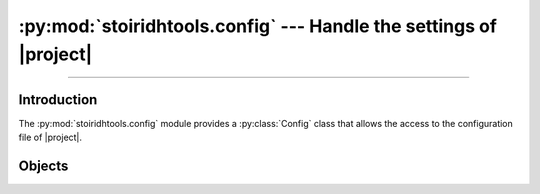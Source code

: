 :py:mod:`stoiridhtools.config` --- Handle the settings of |project|
====================================================================================================

.. Copyright 2015-2016 Stòiridh Project.
.. This file is under the FDL licence, see LICENCE.FDL for details.

.. sectionauthor:: William McKIE <mckie.william@hotmail.co.uk>

.. py:module:: stoiridhtools.config
   :synopsis: Handle the settings

----------------------------------------------------------------------------------------------------

Introduction
------------

The :py:mod:`stoiridhtools.config` module provides a :py:class:`Config` class that allows the access
to the configuration file of |project|.

Objects
-------

.. py:class:: Config([path=None[, loop=None]])

   Construct a :py:class:`Config` object.

   The class supports the :term:`asynchronous context manager`.

   Parameters:

   - *path*, corresponds to the absolute path where the configuration file can be found. If
     :py:obj:`None`, then the default location will be used.
   - *loop*, is an optional parameter which corresponds to a :ref:`coroutine <coroutine>` loop.

   Example::

      from stoiridhtools import Config

      config = Config('path/to/config/directory')

      async with config.open() as cfg:
         # read the 'qbs' section
         data = await cfg.read('qbs')

         # do something with the data ...

         # update the 'qbs' section with the new data
         await cfg.update('qbs', data)

   In the example above, we start to specify the path where the configuration will be saved. Then we
   :py:meth:`open` it in order to read these *data*. Each *sections* can be retrieved by calling the
   :ref:`coroutine <coroutine>` method, :py:meth:`read`. This method will return the *data*
   associated to the *section*, here the *qbs* section. If no such section exists, then
   :py:obj:`None` is returned. Otherwise, you can use these *data* and when done, you may want to
   update them. This is done with a call to the :ref:`coroutine <coroutine>` method,
   :py:meth:`update`.

   .. py:classmethod:: get_default_path

      Return the default path. If the platform is not supported, :py:obj:`None` is returned.

      On GNU/Linux, the default path will be located in the following directory::

         $HOME/.config/StoiridhProject/StoiridhTools

      On Windows, the default path will be located in the following directory::

         %APPDATA%/StoiridhProject/StoiridhTools

      Available on GNU/Linux and Windows.

   .. py:attribute:: path

      This read-only property returns the path where the configuration file is located.

      :rtype: pathlib.Path

   .. py:method:: open()

      Open and read the data from the configuration file.

      Example::

         async with config.open() as cfg:
             data = await cfg.read('qbs')

     :rtype: ~stoiridhtools.Config

   .. py:method:: read(section)

      Read the data associated to *section* and return them under the form of a :py:obj:`dict`.

      If there is no section called *section* within the configuration file, then a :py:obj:`None`
      type is returned.

      :rtype: dict

   .. py:method:: update(section, data[, reset=False])

      Update the *data* associated to the corresponding *section*. If *section* doesn't exists, a
      new one is created and the *data* will be associated to this section.

      The *data* parameter must be a dictionary.

      If *reset* is :py:data:`True`, all data from the *section* will be overwritten by the new
      *data*.
